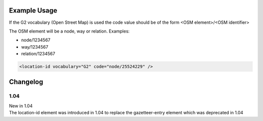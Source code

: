 Example Usage
~~~~~~~~~~~~~

If the G2 vocabulary (Open Street Map) is used the code value should be of the form <OSM element>/<OSM identifier>

The OSM element will be a node, way or relation. Examples:

* node/1234567
* way/1234567
* relation/1234567

.. code-block:: xml


    <location-id vocabulary="G2" code="node/25524229" />


Changelog
~~~~~~~~~

1.04
^^^^

| New in 1.04
| The location-id element was introduced in 1.04 to replace the gazetteer-entry element which was deprecated in 1.04
